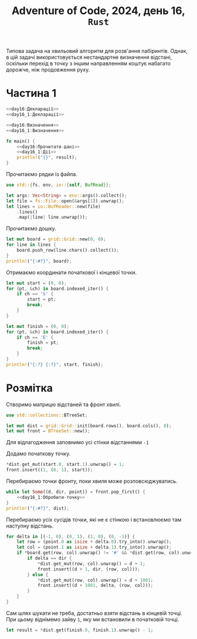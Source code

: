 #+title: Adventure of Code, 2024, день 16, =Rust=

Типова задача на хвильовий алгоритм для розв'ання лабіринтів. Однак, в цій задачі використовується
нестандартне визначення відстані, оскільки перехід в точку з іншим направленням коштує набагато дорожче,
ніж продовження руху.

* Частина 1

#+begin_src rust :noweb yes :mkdirp yes :tangle src/bin/day16_1.rs
  <<day16:Декларації>>
  <<day16_1:Декларації>>

  <<day16:Визначення>>
  <<day16_1:Визначення>>

  fn main() {
      <<day16:Прочитати-дані>>
      <<day16_1:Дії>>
      println!("{}", result);
  }
#+end_src

Прочитаємо рядки із файла.

#+begin_src rust :noweb-ref day16:Декларації
  use std::{fs, env, io::{self, BufRead}};
#+end_src

#+begin_src rust :noweb-ref day16:Прочитати-дані
  let args: Vec<String> = env::args().collect();
  let file = fs::File::open(&args[1]).unwrap();
  let lines = io::BufReader::new(file)
      .lines()
      .map(|line| line.unwrap());
#+end_src

Прочитаємо дошку. 

#+begin_src rust :noweb-ref day16:Прочитати-дані
  let mut board = grid::Grid::new(0, 0);
  for line in lines {
      board.push_row(line.chars().collect());
  }
  println!("{:#?}", board);
#+end_src

Отримаємо координати початкової і кінцевої точки.

#+begin_src rust :noweb-ref day16:Прочитати-дані
  let mut start = (0, 0);
  for (pt, &ch) in board.indexed_iter() {
      if ch == 'S' {
          start = pt;
          break;
      }
  }

  let mut finish = (0, 0);
  for (pt, &ch) in board.indexed_iter() {
      if ch == 'E' {
          finish = pt;
          break;
      }
  }
  println!("{:?} {:?}", start, finish);
#+end_src

* Розмітка

Створимо матрицю відстаней та фронт хвилі.

#+begin_src rust :noweb-ref day16_1:Декларації
  use std::collections::BTreeSet;
#+end_src

#+begin_src rust :noweb-ref day16_1:Дії
  let mut dist = grid::Grid::init(board.rows(), board.cols(), 0);
  let mut front = BTreeSet::new();
#+end_src

Для відлагодження заповнимо усі стінки відстаннями ~-1~

Додамо початкову точку.

#+begin_src rust :noweb-ref day16_1:Дії
  ,*dist.get_mut(start.0, start.1).unwrap() = 1;
  front.insert((1, (0, 1), start));
#+end_src

Перебираємо точки фронту, поки хвиля може розповсюджуватись.

#+begin_src rust :noweb yes :noweb-ref day16_1:Дії
  while let Some((d, dir, point)) = front.pop_first() {
      <<day16_1:Обробити-точку>>
  }
  println!("{:#?}", dist);
#+end_src

Перебираємо усіх сусідів точки, які не є стінкою і встановлюємо там наступну відстань.

#+begin_src rust :noweb-ref day16_1:Обробити-точку
  for delta in [(-1, 0), (0, 1), (1, 0), (0, -1)] {
      let row = (point.0 as isize + delta.0).try_into().unwrap();
      let col = (point.1 as isize + delta.1).try_into().unwrap();
      if *board.get(row, col).unwrap() != '#' && *dist.get(row, col).unwrap() == 0 {
          if delta == dir {
              ,*dist.get_mut(row, col).unwrap() = d + 1;
              front.insert((d + 1, dir, (row, col)));
          } else {
              ,*dist.get_mut(row, col).unwrap() = d + 1001;
              front.insert((d + 1001, delta, (row, col)));
          }
      }
  }
#+end_src

Сам шлях шукати не треба, достатньо взяти відстань в кінцевій точці. При цьому віднімемо зайву ~1~, яку
ми встановили в початковій точці.

#+begin_src rust :noweb yes :noweb-ref day16_1:Дії
  let result = *dist.get(finish.0, finish.1).unwrap() - 1;
#+end_src
